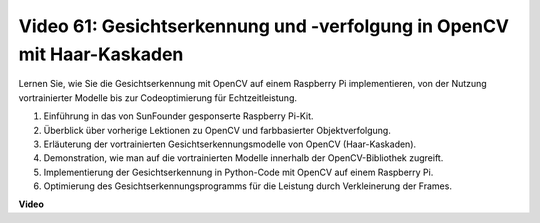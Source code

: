 Video 61: Gesichtserkennung und -verfolgung in OpenCV mit Haar-Kaskaden
=======================================================================================

Lernen Sie, wie Sie die Gesichtserkennung mit OpenCV auf einem Raspberry Pi implementieren, von der Nutzung vortrainierter Modelle bis zur Codeoptimierung für Echtzeitleistung.

1. Einführung in das von SunFounder gesponserte Raspberry Pi-Kit.
2. Überblick über vorherige Lektionen zu OpenCV und farbbasierter Objektverfolgung.
3. Erläuterung der vortrainierten Gesichtserkennungsmodelle von OpenCV (Haar-Kaskaden).
4. Demonstration, wie man auf die vortrainierten Modelle innerhalb der OpenCV-Bibliothek zugreift.
5. Implementierung der Gesichtserkennung in Python-Code mit OpenCV auf einem Raspberry Pi.
6. Optimierung des Gesichtserkennungsprogramms für die Leistung durch Verkleinerung der Frames.

**Video**

.. raw:: html

    <iframe width="700" height="500" src="https://www.youtube.com/embed/jcdMW3z_QrI?si=UczYgC3LMR1hLoZR" title="YouTube-Videoplayer" frameborder="0" allow="accelerometer; autoplay; clipboard-write; encrypted-media; gyroscope; picture-in-picture; web-share" allowfullscreen></iframe>


